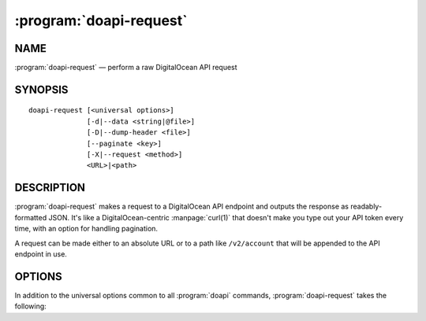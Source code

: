 .. module:: doapi

:program:`doapi-request`
------------------------

NAME
^^^^

:program:`doapi-request` — perform a raw DigitalOcean API request

SYNOPSIS
^^^^^^^^

::

    doapi-request [<universal options>]
                  [-d|--data <string|@file>]
                  [-D|--dump-header <file>]
                  [--paginate <key>]
                  [-X|--request <method>]
                  <URL>|<path>

DESCRIPTION
^^^^^^^^^^^

:program:`doapi-request` makes a request to a DigitalOcean API endpoint and
outputs the response as readably-formatted JSON.  It's like a
DigitalOcean-centric :manpage:`curl(1)` that doesn't make you type out your API
token every time, with an option for handling pagination.

A request can be made either to an absolute URL or to a path like
``/v2/account`` that will be appended to the API endpoint in use.

OPTIONS
^^^^^^^

In addition to the universal options common to all :program:`doapi` commands,
:program:`doapi-request` takes the following:

.. program:: doapi-request

.. option:: -d <data>, --data <data>

    (``POST`` and ``PUT`` methods only) Send the given data (which must be
    valid JSON) in the body of the request.  If ``<data>`` begins with "``@``",
    the rest of the argument (if there is any) is treated as a file from which
    to read the data; a filename of ``-`` causes data to be read from standard
    input.

.. option:: -D <file>, --dump-header <file>

    Dump the headers of the HTTP response as a JSON object to the given file.
    If :option:`--paginate` is also used, only the headers for the last
    response will be dumped.  ``<file>`` may be ``-`` to write the headers to
    standard output.

.. option:: --paginate <key>

    (``GET`` method only) Assume that the API will respond with a `paginated
    <https://developers.digitalocean.com/documentation/v2/#links>`_ list of one
    or more values, i.e., an object containing a field ``<key>`` mapped to a
    list of values and a field ``"links"`` containing a URL for retrieving the
    next set of values in the result list, if any.  Instead of performing a
    single request and outputting the response body, :program:`doapi-requests`
    will perform multiple requests to retrieve all of the pages and will output
    a concatenated list of all of the values in the ``<key>`` field of each
    page.

.. option:: -X <method>, --request <method>

    Specifies the HTTP method to use for the request.  Valid options are
    ``GET``, ``POST``, ``PUT``, and ``DELETE`` (case insensitive).

    When the ``DELETE`` method is used, no output (other than that for
    :option:`--dump-header`, if specified) will be produced.
